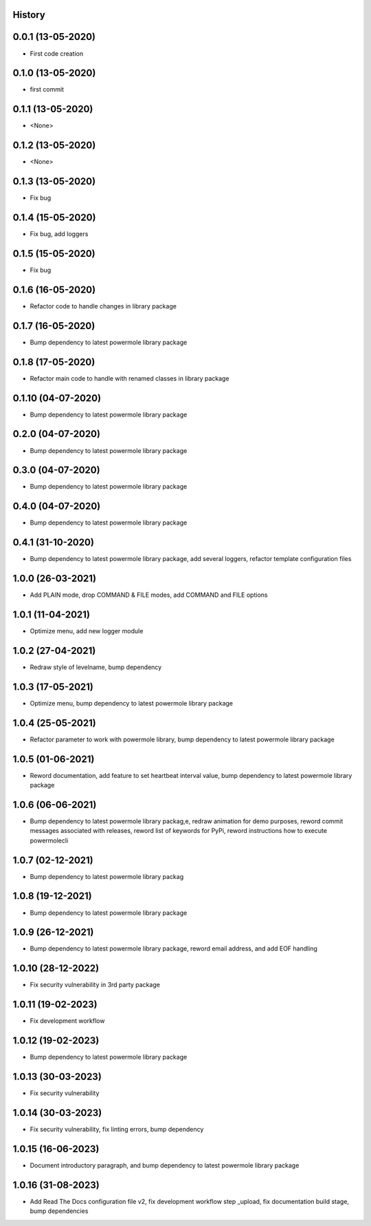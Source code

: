 .. :changelog:

History
-------

0.0.1 (13-05-2020)
---------------------

* First code creation


0.1.0 (13-05-2020)
------------------

* first commit


0.1.1 (13-05-2020)
------------------

* <None>


0.1.2 (13-05-2020)
------------------

* <None>


0.1.3 (13-05-2020)
------------------

* Fix bug


0.1.4 (15-05-2020)
------------------

* Fix bug, add loggers


0.1.5 (15-05-2020)
------------------

* Fix bug


0.1.6 (16-05-2020)
------------------

* Refactor code to handle changes in library package


0.1.7 (16-05-2020)
------------------

* Bump dependency to latest powermole library package


0.1.8 (17-05-2020)
------------------

* Refactor main code to handle with renamed classes in library package


0.1.10 (04-07-2020)
-------------------

* Bump dependency to latest powermole library package


0.2.0 (04-07-2020)
------------------

* Bump dependency to latest powermole library package


0.3.0 (04-07-2020)
------------------

* Bump dependency to latest powermole library package


0.4.0 (04-07-2020)
------------------

* Bump dependency to latest powermole library package


0.4.1 (31-10-2020)
------------------

* Bump dependency to latest powermole library package, add several loggers, refactor template configuration files


1.0.0 (26-03-2021)
------------------

* Add PLAIN mode, drop COMMAND & FILE modes, add COMMAND and FILE options


1.0.1 (11-04-2021)
------------------

* Optimize menu, add new logger module


1.0.2 (27-04-2021)
------------------

* Redraw style of levelname, bump dependency


1.0.3 (17-05-2021)
------------------

* Optimize menu, bump dependency to latest powermole library package


1.0.4 (25-05-2021)
------------------

* Refactor parameter to work with powermole library, bump dependency to latest powermole library package

1.0.5 (01-06-2021)
------------------

* Reword documentation, add feature to set heartbeat interval value, bump dependency to latest powermole library package


1.0.6 (06-06-2021)
------------------

* Bump dependency to latest powermole library packag,e, redraw animation for demo purposes, reword commit messages associated with releases, reword list of keywords for PyPi, reword instructions how to execute powermolecli


1.0.7 (02-12-2021)
------------------

* Bump dependency to latest powermole library packag


1.0.8 (19-12-2021)
------------------

* Bump dependency to latest powermole library package


1.0.9 (26-12-2021)
------------------

* Bump dependency to latest powermole library package, reword email address, and add EOF handling


1.0.10 (28-12-2022)
-------------------

* Fix security vulnerability in 3rd party package


1.0.11 (19-02-2023)
-------------------

* Fix development workflow


1.0.12 (19-02-2023)
-------------------

* Bump dependency to latest powermole library package


1.0.13 (30-03-2023)
-------------------

* Fix security vulnerability


1.0.14 (30-03-2023)
-------------------

* Fix security vulnerability, fix linting errors, bump dependency


1.0.15 (16-06-2023)
-------------------

* Document introductory paragraph, and bump dependency to latest powermole library package


1.0.16 (31-08-2023)
-------------------

* Add Read The Docs configuration file v2, fix development workflow step _upload, fix documentation build stage, bump dependencies
